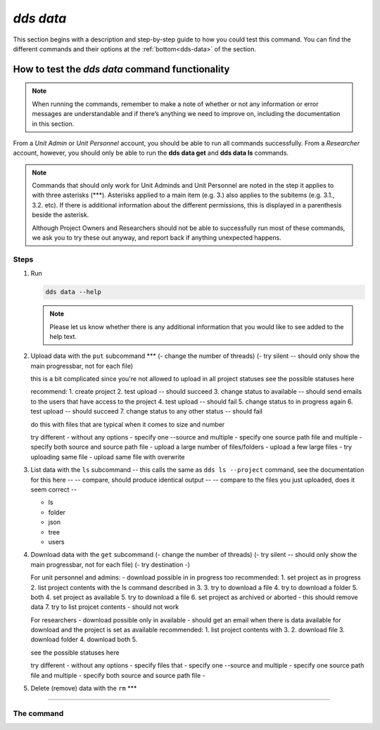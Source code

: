 ==============
`dds data`
==============

This section begins with a description and step-by-step guide to how you could test this command. You can find the different commands and their options at the :ref:`bottom<dds-data>` of the section. 

How to test the `dds data` command functionality
----------------------------------------------------

.. note::

   When running the commands, remember to make a note of whether or not any information or error messages are understandable and if there’s anything we need to improve on, including the documentation in this section.

From a *Unit Admin* or *Unit Personnel* account, you should be able to run all commands successfully. From a *Researcher* account, however, you should only be able to run the **dds data get** and **dds data ls** commands. 

.. note:: 
   
   Commands that should only work for Unit Adminds and Unit Personnel are noted in the step it applies to with three asterisks (\*\*\*). Asterisks applied to a main item (e.g. 3.) also applies to the subitems (e.g. 3.1., 3.2. etc). If there is additional information about the different permissions, this is displayed in a parenthesis beside the asterisk. 
   
   Although Project Owners and Researchers should not be able to successfully run most of these commands, we ask you to try these out anyway, and report back if anything unexpected happens.

Steps
~~~~~~

1. Run

   .. code-block::

      dds data --help

   .. note::
      Please let us know whether there is any additional information that you would like to see added to the help text.

2. Upload data with the ``put`` subcommand \*\*\*
   (- change the number of threads)
   (- try silent -- should only show the main progressbar, not for each file)

   this is a bit complicated since you're not allowed to upload in all project statuses
   see the possible statuses here 
   
   recommend: 
   1. create project
   2. test upload -- should succeed
   3. change status to available -- should send emails to the users that have access to the project
   4. test upload -- should fail 
   5. change status to in progress again
   6. test upload -- should succeed
   7. change status to any other status -- should fail   
   
   do this with files that are typical when it comes to size and number 

   try different 
   - without any options
   - specify one --source and multiple
   - specify one source path file and multiple
   - specify both source and source path file
   - upload a large number of files/folders
   - upload a few large files
   - try uploading same file
   - upload same file with overwrite 

3. List data with the ``ls`` subcommand
   -- this calls the same as  ``dds ls --project`` command, see the documentation for this here -- 
   -- compare, should produce identical output -- 
   -- compare to the files you just uploaded, does it seem correct --

   - ls 
   - folder
   - json
   - tree 
   - users 

4. Download data with the ``get`` subcommand
   (- change the number of threads)
   (- try silent -- should only show the main progressbar, not for each file)
   (- try destination -)

   For unit personnel and admins:
   - download possible in in progress too
   recommended: 
   1. set project as in progress
   2. list project contents with the ls command described in 3.
   3. try to download a file 
   4. try to download a folder
   5. both
   4. set project as available 
   5. try to download a file
   6. set project as archived or aborted - this should remove data 
   7. try to list projcet contents - should not work 

   For researchers 
   - download possible only in available
   - should get an email when there is data available for download and the project is set as available
   recommended: 
   1. list project contents with 3. 
   2. download file
   3. download folder
   4. download both
   5. 

   see the possible statuses here 

   try different 
   - without any options
   - specify files that
   - specify one --source and multiple
   - specify one source path file and multiple
   - specify both source and source path file
   - 





5. Delete (remove) data with the ``rm`` \*\*\*

-------

.. _dds-data:

The command
~~~~~~~~~~~~~

.. click:: dds_cli.__main__:data_group_command
   :prog: dds data
   :nested: full